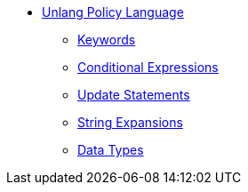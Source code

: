 * xref:unlang:index.adoc[Unlang Policy Language]
** xref:unlang:keywords.adoc[Keywords]
** xref:unlang:condition.adoc[Conditional Expressions]
** xref:unlang:update.adoc[Update Statements]
** xref:unlang:xlat.adoc[String Expansions]
** xref:unlang:data.adoc[Data Types]
